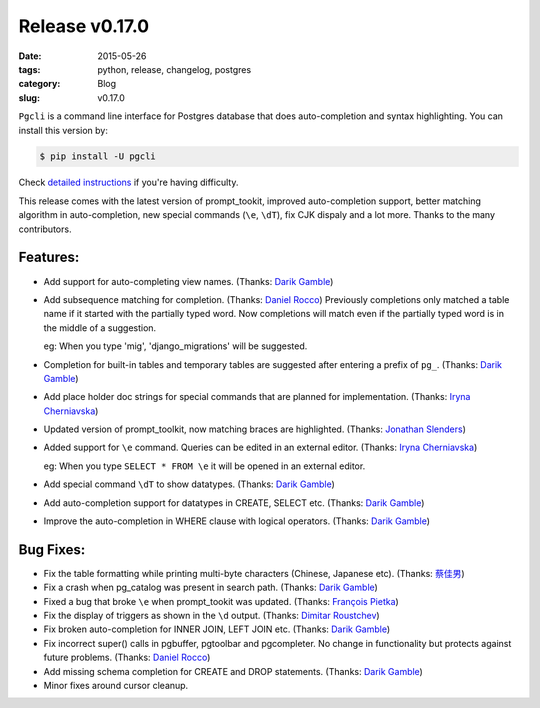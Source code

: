 Release v0.17.0
###############

:date: 2015-05-26
:tags: python, release, changelog, postgres
:category: Blog
:slug: v0.17.0

``Pgcli`` is a command line interface for Postgres database that does
auto-completion and syntax highlighting. You can install this version by:

.. code:: bash
   
   $ pip install -U pgcli

Check `detailed instructions`_ if you're having difficulty.

This release comes with the latest version of prompt_tookit, improved
auto-completion support, better matching algorithm in auto-completion, new
special commands (``\e``, ``\dT``), fix CJK dispaly and a lot more. Thanks to
the many contributors.

Features:
---------

* Add support for auto-completing view names. (Thanks: `Darik Gamble`_)
* Add subsequence matching for completion. (Thanks: `Daniel Rocco`_)
  Previously completions only matched a table name if it started with the
  partially typed word. Now completions will match even if the partially typed
  word is in the middle of a suggestion.

  eg: When you type 'mig', 'django_migrations' will be suggested. 
* Completion for built-in tables and temporary tables are suggested after entering a prefix of ``pg_``. (Thanks: `Darik Gamble`_)
* Add place holder doc strings for special commands that are planned for implementation. (Thanks: `Iryna Cherniavska`_)
* Updated version of prompt_toolkit, now matching braces are highlighted. (Thanks: `Jonathan Slenders`_)
* Added support for ``\e`` command. Queries can be edited in an external editor. (Thanks: `Iryna Cherniavska`_)

  eg: When you type ``SELECT * FROM \e`` it will be opened in an external editor.
* Add special command ``\dT`` to show datatypes. (Thanks: `Darik Gamble`_)
* Add auto-completion support for datatypes in CREATE, SELECT etc. (Thanks: `Darik Gamble`_) 
* Improve the auto-completion in WHERE clause with logical operators. (Thanks: `Darik Gamble`_)

Bug Fixes:
----------

* Fix the table formatting while printing multi-byte characters (Chinese, Japanese etc). (Thanks: `蔡佳男`_)
* Fix a crash when pg_catalog was present in search path. (Thanks: `Darik Gamble`_)
* Fixed a bug that broke ``\e`` when prompt_tookit was updated. (Thanks: `François Pietka`_)
* Fix the display of triggers as shown in the ``\d`` output. (Thanks: `Dimitar Roustchev`_)
* Fix broken auto-completion for INNER JOIN, LEFT JOIN etc. (Thanks: `Darik Gamble`_)
* Fix incorrect super() calls in pgbuffer, pgtoolbar and pgcompleter. No change in functionality but protects against future problems. (Thanks: `Daniel Rocco`_)
* Add missing schema completion for CREATE and DROP statements. (Thanks: `Darik Gamble`_)
* Minor fixes around cursor cleanup.

.. _`Darik Gamble`: https://github.com/darikg
.. _`Iryna Cherniavska`: https://github.com/j-bennet
.. _`Daniel Rocco`: https://github.com/drocco007 
.. _`Jay Zeng`:  https://github.com/jayzeng 
.. _`蔡佳男`: https://github.com/xalley
.. _dp: https://github.com/ceocoder
.. _`Jonathan Slenders`: https://github.com/jonathanslenders
.. _`Dimitar Roustchev`: https://github.com/droustchev
.. _`François Pietka`: https://github.com/fpietka
.. _`detailed instructions`: {filename}/pages/1.install.rst 

